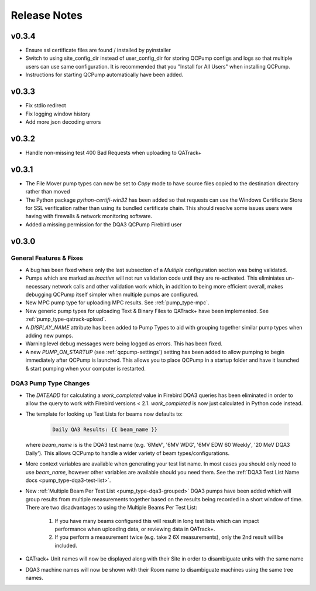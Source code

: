 .. _release-notes:

Release Notes
=============

v0.3.4
------

* Ensure ssl certificate files are found / installed by pyinstaller
* Switch to using site_config_dir instead of user_config_dir for storing QCPump
  configs and logs so that multiple users can use same configuration. It is
  recommended that you "Install for All Users" when installing QCPump.
* Instructions for starting QCPump automatically have been added.

v0.3.3
------

* Fix stdio redirect
* Fix logging window history
* Add more json decoding errors

v0.3.2
------

* Handle non-missing test 400 Bad Requests when uploading to QATrack+

v0.3.1
------

* The File Mover pump types can now be set to `Copy` mode to have source files
  copied to the destination directory rather than moved

* The Python package `python-certifi-win32` has been added so that requests
  can use the Windows Certificate Store for SSL verification rather than using
  its bundled certificate chain.  This should resolve some issues users were
  having with firewalls & network monitoring software.

* Added a missing permission for the DQA3 QCPump Firebird user

v0.3.0
------

General Features & Fixes
........................


* A bug has been fixed where only the last subsection of a *Multiple*
  configuration section was being validated.

* Pumps which are marked as *Inactive* will not run validation code until they
  are re-activated.  This eliminiates un-necessary network calls and other
  validation work which, in addition to being more efficient overall, makes
  debugging QCPump itself simpler when multiple pumps are configured.

* New MPC pump type for uploading MPC results. See :ref:`pump_type-mpc`.

* New generic pump types for uploading Text & Binary Files to QATrack+ have
  been implemented. See :ref:`pump_type-qatrack-upload`.

* A `DISPLAY_NAME` attribute has been added to Pump Types to aid with grouping
  together similar pump types when adding new pumps.

* Warning level debug messages were being logged as errors. This has been fixed.

* A new `PUMP_ON_STARTUP` (see :ref:`qcpump-settings`) setting has been added
  to allow pumping to begin immediately after QCPump is launched. This allows you
  to place QCPump in a startup folder and have it launched & start pumping when
  your computer is restarted.


DQA3 Pump Type Changes
......................

* The `DATEADD` for calculating a `work_completed` value in Firebird DQA3
  queries has been eliminated in order to allow the query to work with Firebird
  versions < 2.1.  `work_completed` is now just calculated in Python code
  instead.

* The template for looking up Test Lists for beams now defaults to: 
  
    .. code::

        Daily QA3 Results: {{ beam_name }}

  where `beam_name` is is the DQA3 test name (e.g. '6MeV', '6MV WDG', '6MV EDW
  60 Weekly', '20 MeV DQA3 Daily').  This allows QCPump to handle a wider variety
  of beam types/configurations.

* More context variables are available when generating your test list name.  In
  most cases you should only need to use `beam_name`, however other variables
  are available should you need them. See the :ref:`DQA3 Test List Name docs
  <pump_type-dqa3-test-list>`.


* New :ref:`Multiple Beam Per Test List <pump_type-dqa3-grouped>` DQA3 pumps
  have been added which will group results from multiple measurements together
  based on the results being recorded in a short window of time.  There are two
  disadvantages to using the Multiple Beams Per Test List:

    1. If you have many beams configured this will result in long test
       lists which can impact performance when uploading data, or reviewing
       data in QATrack+.

    2. If you perform a measurement twice (e.g. take 2 6X measurements), only
       the 2nd result will be included.

* QATrack+ Unit names will now be displayed along with their Site in order
  to disambiguate units with the same name

* DQA3 machine names will now be shown with their Room name to disambiguate
  machines using the same tree names.
